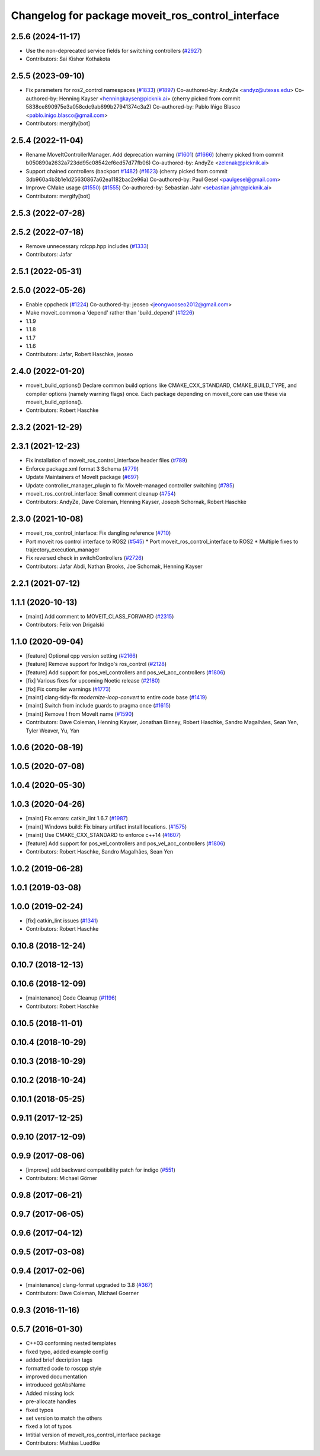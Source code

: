 ^^^^^^^^^^^^^^^^^^^^^^^^^^^^^^^^^^^^^^^^^^^^^^^^^^
Changelog for package moveit_ros_control_interface
^^^^^^^^^^^^^^^^^^^^^^^^^^^^^^^^^^^^^^^^^^^^^^^^^^

2.5.6 (2024-11-17)
------------------
* Use the non-deprecated service fields for switching controllers (`#2927 <https://github.com/ros-planning/moveit2/issues/2927>`_)
* Contributors: Sai Kishor Kothakota

2.5.5 (2023-09-10)
------------------
* Fix parameters for ros2_control namespaces (`#1833 <https://github.com/ros-planning/moveit2/issues/1833>`_) (`#1897 <https://github.com/ros-planning/moveit2/issues/1897>`_)
  Co-authored-by: AndyZe <andyz@utexas.edu>
  Co-authored-by: Henning Kayser <henningkayser@picknik.ai>
  (cherry picked from commit 5838ce890975e3a058cdc9ab699b27941374c3a2)
  Co-authored-by: Pablo Iñigo Blasco <pablo.inigo.blasco@gmail.com>
* Contributors: mergify[bot]

2.5.4 (2022-11-04)
------------------
* Rename MoveItControllerManager. Add deprecation warning (`#1601 <https://github.com/ros-planning/moveit2/issues/1601>`_) (`#1666 <https://github.com/ros-planning/moveit2/issues/1666>`_)
  (cherry picked from commit b050890a2632a723dd95c08542ef6ed57d77fb06)
  Co-authored-by: AndyZe <zelenak@picknik.ai>
* Support chained controllers (backport `#1482 <https://github.com/ros-planning/moveit2/issues/1482>`_) (`#1623 <https://github.com/ros-planning/moveit2/issues/1623>`_)
  (cherry picked from commit 3db960a4b3b1e1d25630867a62ea1182bac2e96a)
  Co-authored-by: Paul Gesel <paulgesel@gmail.com>
* Improve CMake usage (`#1550 <https://github.com/ros-planning/moveit2/issues/1550>`_) (`#1555 <https://github.com/ros-planning/moveit2/issues/1555>`_)
  Co-authored-by: Sebastian Jahr <sebastian.jahr@picknik.ai>
* Contributors: mergify[bot]

2.5.3 (2022-07-28)
------------------

2.5.2 (2022-07-18)
------------------
* Remove unnecessary rclcpp.hpp includes (`#1333 <https://github.com/ros-planning/moveit2/issues/1333>`_)
* Contributors: Jafar

2.5.1 (2022-05-31)
------------------

2.5.0 (2022-05-26)
------------------
* Enable cppcheck (`#1224 <https://github.com/ros-planning/moveit2/issues/1224>`_)
  Co-authored-by: jeoseo <jeongwooseo2012@gmail.com>
* Make moveit_common a 'depend' rather than 'build_depend' (`#1226 <https://github.com/ros-planning/moveit2/issues/1226>`_)
* 1.1.9
* 1.1.8
* 1.1.7
* 1.1.6
* Contributors: Jafar, Robert Haschke, jeoseo

2.4.0 (2022-01-20)
------------------
* moveit_build_options()
  Declare common build options like CMAKE_CXX_STANDARD, CMAKE_BUILD_TYPE,
  and compiler options (namely warning flags) once.
  Each package depending on moveit_core can use these via moveit_build_options().
* Contributors: Robert Haschke

2.3.2 (2021-12-29)
------------------

2.3.1 (2021-12-23)
------------------
* Fix installation of moveit_ros_control_interface header files (`#789 <https://github.com/ros-planning/moveit2/issues/789>`_)
* Enforce package.xml format 3 Schema (`#779 <https://github.com/ros-planning/moveit2/issues/779>`_)
* Update Maintainers of MoveIt package (`#697 <https://github.com/ros-planning/moveit2/issues/697>`_)
* Update controller_manager_plugin to fix MoveIt-managed controller switching (`#785 <https://github.com/ros-planning/moveit2/issues/785>`_)
* moveit_ros_control_interface: Small comment cleanup (`#754 <https://github.com/ros-planning/moveit2/issues/754>`_)
* Contributors: AndyZe, Dave Coleman, Henning Kayser, Joseph Schornak, Robert Haschke

2.3.0 (2021-10-08)
------------------
* moveit_ros_control_interface: Fix dangling reference (`#710 <https://github.com/ros-planning/moveit2/issues/710>`_)
* Port moveit ros control interface to ROS2 (`#545 <https://github.com/ros-planning/moveit2/issues/545>`_)
  * Port moveit_ros_control_interface to ROS2
  * Multiple fixes to trajectory_execution_manager
* Fix reversed check in switchControllers (`#2726 <https://github.com/ros-planning/moveit2/issues/2726>`_)
* Contributors: Jafar Abdi, Nathan Brooks, Joe Schornak, Henning Kayser

2.2.1 (2021-07-12)
------------------

1.1.1 (2020-10-13)
------------------
* [maint] Add comment to MOVEIT_CLASS_FORWARD (`#2315 <https://github.com/ros-planning/moveit/issues/2315>`_)
* Contributors: Felix von Drigalski

1.1.0 (2020-09-04)
------------------
* [feature] Optional cpp version setting (`#2166 <https://github.com/ros-planning/moveit/issues/2166>`_)
* [feature] Remove support for Indigo's ros_control (`#2128 <https://github.com/ros-planning/moveit/issues/2128>`_)
* [feature] Add support for pos_vel_controllers and pos_vel_acc_controllers (`#1806 <https://github.com/ros-planning/moveit/issues/1806>`_)
* [fix] Various fixes for upcoming Noetic release (`#2180 <https://github.com/ros-planning/moveit/issues/2180>`_)
* [fix] Fix compiler warnings (`#1773 <https://github.com/ros-planning/moveit/issues/1773>`_)
* [maint] clang-tidy-fix `modernize-loop-convert` to entire code base (`#1419 <https://github.com/ros-planning/moveit/issues/1419>`_)
* [maint] Switch from include guards to pragma once (`#1615 <https://github.com/ros-planning/moveit/issues/1615>`_)
* [maint] Remove ! from MoveIt name (`#1590 <https://github.com/ros-planning/moveit/issues/1590>`_)
* Contributors: Dave Coleman, Henning Kayser, Jonathan Binney, Robert Haschke, Sandro Magalhães, Sean Yen, Tyler Weaver, Yu, Yan

1.0.6 (2020-08-19)
------------------

1.0.5 (2020-07-08)
------------------

1.0.4 (2020-05-30)
------------------

1.0.3 (2020-04-26)
------------------
* [maint]   Fix errors: catkin_lint 1.6.7 (`#1987 <https://github.com/ros-planning/moveit/issues/1987>`_)
* [maint]   Windows build: Fix binary artifact install locations. (`#1575 <https://github.com/ros-planning/moveit/issues/1575>`_)
* [maint]   Use CMAKE_CXX_STANDARD to enforce c++14 (`#1607 <https://github.com/ros-planning/moveit/issues/1607>`_)
* [feature] Add support for pos_vel_controllers and pos_vel_acc_controllers (`#1806 <https://github.com/ros-planning/moveit/issues/1806>`_)
* Contributors: Robert Haschke, Sandro Magalhães, Sean Yen

1.0.2 (2019-06-28)
------------------

1.0.1 (2019-03-08)
------------------

1.0.0 (2019-02-24)
------------------
* [fix] catkin_lint issues (`#1341 <https://github.com/ros-planning/moveit/issues/1341>`_)
* Contributors: Robert Haschke

0.10.8 (2018-12-24)
-------------------

0.10.7 (2018-12-13)
-------------------

0.10.6 (2018-12-09)
-------------------
* [maintenance] Code Cleanup (`#1196 <https://github.com/ros-planning/moveit/issues/1196>`_)
* Contributors: Robert Haschke

0.10.5 (2018-11-01)
-------------------

0.10.4 (2018-10-29)
-------------------

0.10.3 (2018-10-29)
-------------------

0.10.2 (2018-10-24)
-------------------

0.10.1 (2018-05-25)
-------------------

0.9.11 (2017-12-25)
-------------------

0.9.10 (2017-12-09)
-------------------

0.9.9 (2017-08-06)
------------------
* [improve] add backward compatibility patch for indigo (`#551 <https://github.com/ros-planning/moveit/issues/551>`_)
* Contributors: Michael Görner

0.9.8 (2017-06-21)
------------------

0.9.7 (2017-06-05)
------------------

0.9.6 (2017-04-12)
------------------

0.9.5 (2017-03-08)
------------------

0.9.4 (2017-02-06)
------------------
* [maintenance] clang-format upgraded to 3.8 (`#367 <https://github.com/ros-planning/moveit/issues/367>`_)
* Contributors: Dave Coleman, Michael Goerner

0.9.3 (2016-11-16)
------------------

0.5.7 (2016-01-30)
------------------
* C++03 conforming nested templates
* fixed typo, added example config
* added brief decription tags
* formatted code to roscpp style
* improved documentation
* introduced getAbsName
* Added missing lock
* pre-allocate handles
* fixed typos
* set version to match the others
* fixed a lot of typos
* Intitial version of moveit_ros_control_interface package
* Contributors: Mathias Luedtke
